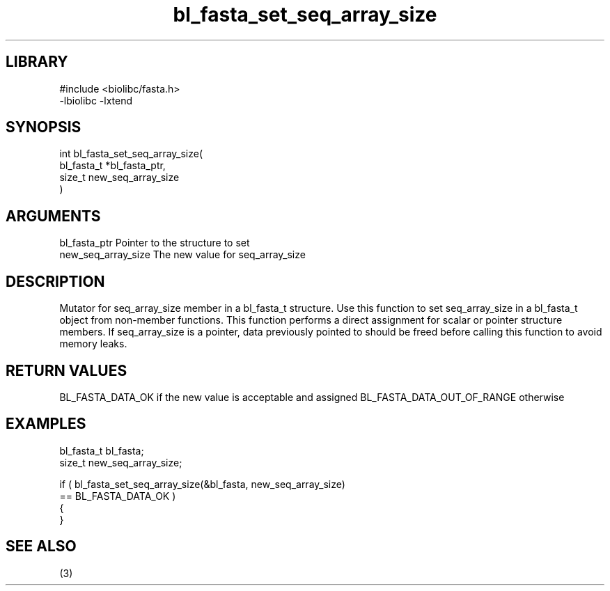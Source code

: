 \" Generated by c2man from bl_fasta_set_seq_array_size.c
.TH bl_fasta_set_seq_array_size 3

.SH LIBRARY
\" Indicate #includes, library name, -L and -l flags
.nf
.na
#include <biolibc/fasta.h>
-lbiolibc -lxtend
.ad
.fi

\" Convention:
\" Underline anything that is typed verbatim - commands, etc.
.SH SYNOPSIS
.PP
.nf
.na
int     bl_fasta_set_seq_array_size(
            bl_fasta_t *bl_fasta_ptr,
            size_t new_seq_array_size
            )
.ad
.fi

.SH ARGUMENTS
.nf
.na
bl_fasta_ptr    Pointer to the structure to set
new_seq_array_size The new value for seq_array_size
.ad
.fi

.SH DESCRIPTION

Mutator for seq_array_size member in a bl_fasta_t structure.
Use this function to set seq_array_size in a bl_fasta_t object
from non-member functions.  This function performs a direct
assignment for scalar or pointer structure members.  If
seq_array_size is a pointer, data previously pointed to should
be freed before calling this function to avoid memory
leaks.

.SH RETURN VALUES

BL_FASTA_DATA_OK if the new value is acceptable and assigned
BL_FASTA_DATA_OUT_OF_RANGE otherwise

.SH EXAMPLES
.nf
.na

bl_fasta_t      bl_fasta;
size_t          new_seq_array_size;

if ( bl_fasta_set_seq_array_size(&bl_fasta, new_seq_array_size)
        == BL_FASTA_DATA_OK )
{
}
.ad
.fi

.SH SEE ALSO

(3)

